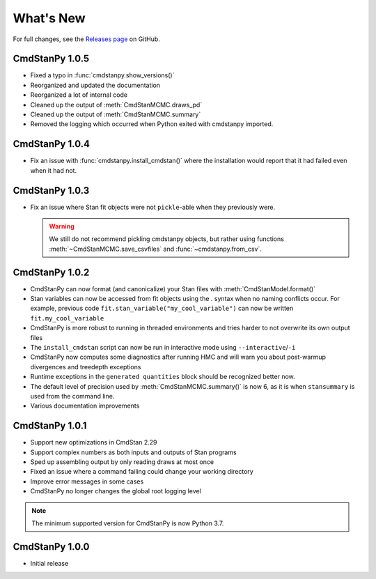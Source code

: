 .. py:currentmodule:: cmdstanpy

.. NOTE FOR MAINTAINERS: This should be updated just before the release action is run, not every PR.

What's New
==========

For full changes, see the `Releases page <https://github.com/stan-dev/cmdstanpy/releases>`__ on GitHub.


CmdStanPy 1.0.5
---------------

- Fixed a typo in :func:`cmdstanpy.show_versions()`
- Reorganized and updated the documentation
- Reorganized a lot of internal code
- Cleaned up the output of :meth:`CmdStanMCMC.draws_pd`
- Cleaned up the output of :meth:`CmdStanMCMC.summary`
- Removed the logging which occurred when Python exited with cmdstanpy imported.

CmdStanPy 1.0.4
---------------

- Fix an issue with :func:`cmdstanpy.install_cmdstan()` where the installation would report that it had failed even when it had not.

CmdStanPy 1.0.3
---------------

- Fix an issue where Stan fit objects were not ``pickle``-able when they previously were.

  .. warning::
      We still do not recommend pickling cmdstanpy objects, but rather using functions :meth:`~CmdStanMCMC.save_csvfiles` and :func:`~cmdstanpy.from_csv`.

CmdStanPy 1.0.2
---------------

- CmdStanPy can now format (and canonicalize) your Stan files with :meth:`CmdStanModel.format()`
- Stan variables can now be accessed from fit objects using the `.` syntax when no naming conflicts occur. For example, previous code ``fit.stan_variable("my_cool_variable")`` can now be written ``fit.my_cool_variable``
- CmdStanPy is more robust to running in threaded environments and tries harder to not overwrite its own output files
- The ``install_cmdstan`` script can now be run in interactive mode using ``--interactive``/``-i``
- CmdStanPy now computes some diagnostics after running HMC and will warn you about post-warmup divergences and treedepth exceptions
- Runtime exceptions in the ``generated quantities`` block should be recognized better now.
- The default level of precision used by :meth:`CmdStanMCMC.summary()` is now 6, as it is when ``stansummary`` is used from the command line.\
- Various documentation improvements


CmdStanPy 1.0.1
---------------

- Support new optimizations in CmdStan 2.29
- Support complex numbers as both inputs and outputs of Stan programs
- Sped up assembling output by only reading draws at most once
- Fixed an issue where a command failing could change your working directory
- Improve error messages in some cases
- CmdStanPy no longer changes the global root logging level

.. note::
    The minimum supported version for CmdStanPy is now Python 3.7.


CmdStanPy 1.0.0
---------------

- Initial release
